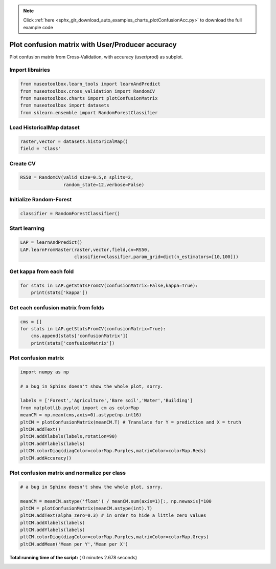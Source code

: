 .. note::
    :class: sphx-glr-download-link-note

    Click :ref:`here <sphx_glr_download_auto_examples_charts_plotConfusionAcc.py>` to download the full example code
.. rst-class:: sphx-glr-example-title

.. _sphx_glr_auto_examples_charts_plotConfusionAcc.py:


Plot confusion matrix with User/Producer accuracy
========================================================

Plot confusion matrix from Cross-Validation, with accuracy (user/prod) as subplot.



Import librairies
-------------------------------------------



.. code-block:: python

    from museotoolbox.learn_tools import learnAndPredict
    from museotoolbox.cross_validation import RandomCV
    from museotoolbox.charts import plotConfusionMatrix
    from museotoolbox import datasets
    from sklearn.ensemble import RandomForestClassifier







Load HistoricalMap dataset
-------------------------------------------



.. code-block:: python


    raster,vector = datasets.historicalMap()
    field = 'Class'







Create CV
-------------------------------------------



.. code-block:: python

    RS50 = RandomCV(valid_size=0.5,n_splits=2,
                    random_state=12,verbose=False)







Initialize Random-Forest
---------------------------



.. code-block:: python


    classifier = RandomForestClassifier()







Start learning
---------------------------



.. code-block:: python



    LAP = learnAndPredict()
    LAP.learnFromRaster(raster,vector,field,cv=RS50,
                        classifier=classifier,param_grid=dict(n_estimators=[10,100]))







Get kappa from each fold
---------------------------



.. code-block:: python

  
    for stats in LAP.getStatsFromCV(confusionMatrix=False,kappa=True):
        print(stats['kappa'])





.. rst-class:: sphx-glr-script-out

 Out:

 .. code-block:: none

    0.942862652475
    0.941395064713


Get each confusion matrix from folds
-----------------------------------------------



.. code-block:: python

    cms = []
    for stats in LAP.getStatsFromCV(confusionMatrix=True):
        cms.append(stats['confusionMatrix'])
        print(stats['confusionMatrix'])
    




.. rst-class:: sphx-glr-script-out

 Out:

 .. code-block:: none

    [[3694   68    1    8    0]
     [  81 1048    0   17    0]
     [   2    0 1137    0    0]
     [  12   18    1  231    0]
     [   4    0    0    0    0]]
    [[3675   82    2   12    0]
     [  70 1065    1   10    0]
     [   0    0 1139    0    0]
     [   9   19    3  231    0]
     [   3    0    1    0    0]]


Plot confusion matrix
-----------------------------------------------



.. code-block:: python

    
    import numpy as np

    # a bug in Sphinx doesn't show the whole plot, sorry.

    labels = ['Forest','Agriculture','Bare soil','Water','Building']
    from matplotlib.pyplot import cm as colorMap
    meanCM = np.mean(cms,axis=0).astype(np.int16)
    pltCM = plotConfusionMatrix(meanCM.T) # Translate for Y = prediction and X = truth
    pltCM.addText()
    pltCM.addXlabels(labels,rotation=90)
    pltCM.addYlabels(labels)
    pltCM.colorDiag(diagColor=colorMap.Purples,matrixColor=colorMap.Reds)
    pltCM.addAccuracy()




.. image:: /auto_examples/charts/images/sphx_glr_plotConfusionAcc_001.png
    :class: sphx-glr-single-img




Plot confusion matrix and normalize per class
-----------------------------------------------



.. code-block:: python


    # a bug in Sphinx doesn't show the whole plot, sorry.

    meanCM = meanCM.astype('float') / meanCM.sum(axis=1)[:, np.newaxis]*100
    pltCM = plotConfusionMatrix(meanCM.astype(int).T)
    pltCM.addText(alpha_zero=0.3) # in order to hide a little zero values
    pltCM.addXlabels(labels)
    pltCM.addYlabels(labels)
    pltCM.colorDiag(diagColor=colorMap.Purples,matrixColor=colorMap.Greys)
    pltCM.addMean('Mean per Y','Mean per X')



.. image:: /auto_examples/charts/images/sphx_glr_plotConfusionAcc_002.png
    :class: sphx-glr-single-img




**Total running time of the script:** ( 0 minutes  2.678 seconds)


.. _sphx_glr_download_auto_examples_charts_plotConfusionAcc.py:


.. only :: html

 .. container:: sphx-glr-footer
    :class: sphx-glr-footer-example



  .. container:: sphx-glr-download

     :download:`Download Python source code: plotConfusionAcc.py <plotConfusionAcc.py>`



  .. container:: sphx-glr-download

     :download:`Download Jupyter notebook: plotConfusionAcc.ipynb <plotConfusionAcc.ipynb>`


.. only:: html

 .. rst-class:: sphx-glr-signature

    `Gallery generated by Sphinx-Gallery <https://sphinx-gallery.readthedocs.io>`_
